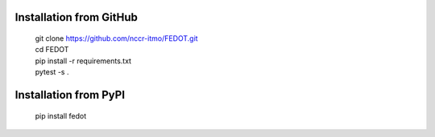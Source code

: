 Installation from GitHub
============
  | git clone https://github.com/nccr-itmo/FEDOT.git
  | cd FEDOT
  | pip install -r requirements.txt 
  | pytest -s .

Installation from PyPI
============
  | pip install fedot